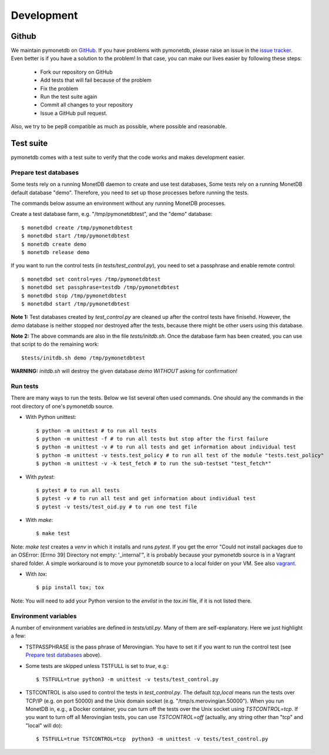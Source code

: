 Development
===========

Github
------

We maintain pymonetdb on `GitHub <https://github.com/gijzelaerr/pymonetdb>`_.
If you have problems with pymonetdb, please raise an issue in the
`issue tracker <https://github.com/gijzelaerr/pymonetdb/issues>`_. Even better
is if you have a solution to the problem! In that case, you can make our lives easier
by following these steps:

 * Fork our repository on GitHub
 * Add tests that will fail because of the problem
 * Fix the problem
 * Run the test suite again
 * Commit all changes to your repository
 * Issue a GitHub pull request.

Also, we try to be pep8 compatible as much as possible, where possible and
reasonable.

Test suite
----------

pymonetdb comes with a test suite to verify that the code
works and makes development easier.

Prepare test databases
^^^^^^^^^^^^^^^^^^^^^^

Some tests rely on a running MonetDB daemon to create and use test databases,
Some tests rely on a running MonetDB default database "demo".
Therefore, you need to set up those processes before running the tests.

The commands below assume an environment without any running MonetDB processes.

Create a test database farm, e.g. "/tmp/pymonetdbtest", and the "demo"
database::

  $ monetdbd create /tmp/pymonetdbtest
  $ monetdbd start /tmp/pymonetdbtest
  $ monetdb create demo
  $ monetdb release demo

If you want to run the control tests (in `tests/test_control.py`), you need to set a
passphrase and enable remote control::

  $ monetdbd set control=yes /tmp/pymonetdbtest
  $ monetdbd set passphrase=testdb /tmp/pymonetdbtest
  $ monetdbd stop /tmp/pymonetdbtest
  $ monetdbd start /tmp/pymonetdbtest

**Note 1:** Test databases created by `test_control.py` are cleaned up after the
control tests have finisehd. However, the `demo` database is neither stopped
nor destroyed after the tests, because there might be other users using this
database.

**Note 2:** The above commands are also in the file `tests/initdb.sh`.  Once the
database farm has been created, you can use that script to do the remaining
work::

  $tests/initdb.sh demo /tmp/pymonetdbtest

**WARNING:** `initdb.sh` will destroy the given database `demo` *WITHOUT*
asking for confirmation!

Run tests
^^^^^^^^^

There are many ways to run the tests.
Below we list several often used commands.
One should any the commands in the root directory of one's pymonetdb source.

* With Python unittest::

  $ python -m unittest # to run all tests
  $ python -m unittest -f # to run all tests but stop after the first failure
  $ python -m unittest -v # to run all tests and get information about individual test
  $ python -m unittest -v tests.test_policy # to run all test of the module "tests.test_policy"
  $ python -m unittest -v -k test_fetch # to run the sub-testset "test_fetch*"

* With `pytest`::

  $ pytest # to run all tests
  $ pytest -v # to run all test and get information about individual test
  $ pytest -v tests/test_oid.py # to run one test file

* With `make`::

  $ make test

Note: `make test` creates a `venv` in which it installs and runs `pytest`.  If
you get the error "Could not install packages due to an OSError: [Errno 39]
Directory not empty: '_internal'", it is probably because your pymonetdb source
is in a Vagrant shared folder.  A simple workaround is to move your pymonetdb
source to a local folder on your VM. See also `vagrant`_.

.. _vagrant: https://github.com/hashicorp/vagrant/issues/12057

* With `tox`::

  $ pip install tox; tox

Note: You will need to add your Python version to the `envlist` in the
`tox.ini` file, if it is not listed there.

Environment variables
^^^^^^^^^^^^^^^^^^^^^

A number of environment variables are defined in `tests/util.py`.
Many of them are self-explanatory.
Here we just highlight a few:

* TSTPASSPHRASE is the pass phrase of Merovingian. You have to set it if you want to run the control test (see `Prepare test databases`_ above).
* Some tests are skipped unless TSTFULL is set to `true`, e.g.::

  $ TSTFULL=true python3 -m unittest -v tests/test_control.py

* TSTCONTROL is also used to control the tests in `test_control.py`.  The default `tcp,local` means run the tests over TCP/IP (e.g. on port 50000) and the Unix domain socket (e.g. "/tmp/s.merovingian.50000"). When you run MonetDB in, e.g., a Docker container, you can turn off the tests over the Unix socket using `TSTCONTROL=tcp`.  If you want to turn off all Merovingian tests, you can use `TSTCONTROL=off` (actually, any string other than "tcp" and "local" will do)::

  $ TSTFULL=true TSTCONTROL=tcp  python3 -m unittest -v tests/test_control.py

